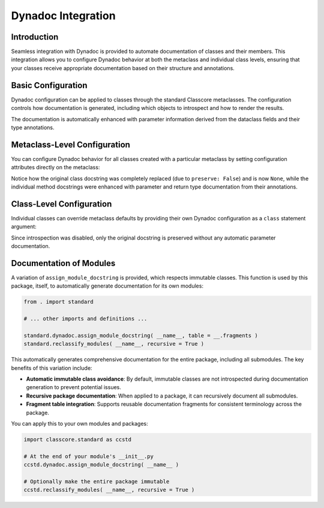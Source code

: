 .. vim: set fileencoding=utf-8:
.. -*- coding: utf-8 -*-
.. +--------------------------------------------------------------------------+
   |                                                                          |
   | Licensed under the Apache License, Version 2.0 (the "License");          |
   | you may not use this file except in compliance with the License.         |
   | You may obtain a copy of the License at                                  |
   |                                                                          |
   |     http://www.apache.org/licenses/LICENSE-2.0                           |
   |                                                                          |
   | Unless required by applicable law or agreed to in writing, software      |
   | distributed under the License is distributed on an "AS IS" BASIS,        |
   | WITHOUT WARRANTIES OR CONDITIONS OF ANY KIND, either express or implied. |
   | See the License for the specific language governing permissions and      |
   | limitations under the License.                                           |
   |                                                                          |
   +--------------------------------------------------------------------------+


*******************************************************************************
Dynadoc Integration
*******************************************************************************


Introduction
===============================================================================

Seamless integration with Dynadoc is provided to automate documentation of
classes and their members. This integration allows you to configure Dynadoc
behavior at both the metaclass and individual class levels, ensuring that your
classes receive appropriate documentation based on their structure and
annotations.

.. doctest:: Dynadoc.Integration

    >>> from typing import Annotated
    >>> import classcore.standard as ccstd
    >>> import dynadoc


Basic Configuration
===============================================================================

Dynadoc configuration can be applied to classes through the standard Classcore
metaclasses. The configuration controls how documentation is generated,
including which objects to introspect and how to render the results.

.. doctest:: Dynadoc.Integration

    >>> class Person( ccstd.DataclassObject ):
    ...     ''' A person with basic information. '''
    ...     _dynadoc_fragments_ = ( )
    ...     name: Annotated[ str, dynadoc.Doc( "Full name of the person" ) ]
    ...     age: Annotated[ int, dynadoc.Doc( "Age in years" ) ]
    ...     email: Annotated[ str | None, dynadoc.Doc( "Email address if available" ) ] = None
    ...
    >>> print( Person.__doc__ )
    A person with basic information.
    <BLANKLINE>
    :ivar name: Full name of the person
    :vartype name: str
    :ivar age: Age in years
    :vartype age: int
    :ivar email: Email address if available
    :vartype email: str | None

The documentation is automatically enhanced with parameter information derived
from the dataclass fields and their type annotations.


Metaclass-Level Configuration
===============================================================================

You can configure Dynadoc behavior for all classes created with a particular
metaclass by setting configuration attributes directly on the metaclass:

.. doctest:: Dynadoc.Integration

    >>> # Create a custom metaclass with specific Dynadoc settings
    >>> @ccstd.class_factory(
    ...     dynadoc_configuration = ccstd.dynadoc.produce_dynadoc_configuration(
    ...         preserve = False  # Don't preserve existing docstrings
    ...     )
    ... )
    ... class CustomClass( type ):
    ...     pass
    ...
    >>> class Calculator( metaclass = CustomClass ):
    ...     ''' Original calculator docstring. '''
    ...     @dynadoc.with_docstring( )
    ...     def add(
    ...         self,
    ...         x: Annotated[ float, dynadoc.Doc( "First number" ) ],
    ...         y: Annotated[ float, dynadoc.Doc( "Second number" ) ]
    ...     ) -> Annotated[ float, dynadoc.Doc( "Sum of x and y" ) ]:
    ...         ''' Add two numbers. '''
    ...         return x + y
    ...     @dynadoc.with_docstring( )
    ...     def multiply(
    ...         self,
    ...         x: Annotated[ float, dynadoc.Doc( "First number" ) ],
    ...         y: Annotated[ float, dynadoc.Doc( "Second number" ) ]
    ...     ) -> Annotated[ float, dynadoc.Doc( "Product of x and y" ) ]:
    ...         ''' Multiply two numbers. '''
    ...         return x * y
    ...
    >>> print( Calculator.__doc__ )
    None
    >>> print( Calculator.add.__doc__ )
    Add two numbers.
    <BLANKLINE>
    :argument self:
    :argument x: First number
    :type x: float
    :argument y: Second number
    :type y: float
    :returns: Sum of x and y
    :rtype: float
    >>> print( Calculator.multiply.__doc__ )
    Multiply two numbers.
    <BLANKLINE>
    :argument self:
    :argument x: First number
    :type x: float
    :argument y: Second number
    :type y: float
    :returns: Product of x and y
    :rtype: float

Notice how the original class docstring was completely replaced (due to
``preserve: False``) and is now ``None``, while the individual method
docstrings were enhanced with parameter and return type documentation from
their annotations.


Class-Level Configuration
===============================================================================

Individual classes can override metaclass defaults by providing their own
Dynadoc configuration as a ``class`` statement argument:

.. doctest:: Dynadoc.Integration

    >>> class Vehicle(
    ...     ccstd.DataclassObject,
    ...     dynadoc_configuration = {
    ...         'preserve': True,
    ...         'introspection': ccstd.dynadoc.produce_dynadoc_introspection_control(
    ...             enable = False  # Disable automatic introspection
    ...         )
    ...     }
    ... ):
    ...     ''' A vehicle with make and model information.
    ...
    ...         This class represents various types of vehicles.
    ...     '''
    ...     make: Annotated[ str, dynadoc.Doc( "Vehicle manufacturer" ) ]
    ...     model: Annotated[ str, dynadoc.Doc( "Vehicle model name" ) ]
    ...     year: Annotated[ int, dynadoc.Doc( "Year of manufacture" ) ]
    ...
    >>> print( Vehicle.__doc__ )
    A vehicle with make and model information.
    <BLANKLINE>
    This class represents various types of vehicles.

Since introspection was disabled, only the original docstring is preserved
without any automatic parameter documentation.


Documentation of Modules
===============================================================================

A variation of ``assign_module_docstring`` is provided, which respects
immutable classes. This function is used by this package, itself, to
automatically generate documentation for its own modules:

.. code-block:: python

    from . import standard

    # ... other imports and definitions ...

    standard.dynadoc.assign_module_docstring( __name__, table = __.fragments )
    standard.reclassify_modules( __name__, recursive = True )

This automatically generates comprehensive documentation for the entire
package, including all submodules. The key benefits of this variation include:

* **Automatic immutable class avoidance**: By default, immutable classes are not
  introspected during documentation generation to prevent potential issues.

* **Recursive package documentation**: When applied to a package, it can
  recursively document all submodules.

* **Fragment table integration**: Supports reusable documentation fragments
  for consistent terminology across the package.

You can apply this to your own modules and packages:

.. code-block:: python

    import classcore.standard as ccstd

    # At the end of your module's __init__.py
    ccstd.dynadoc.assign_module_docstring( __name__ )

    # Optionally make the entire package immutable
    ccstd.reclassify_modules( __name__, recursive = True )
